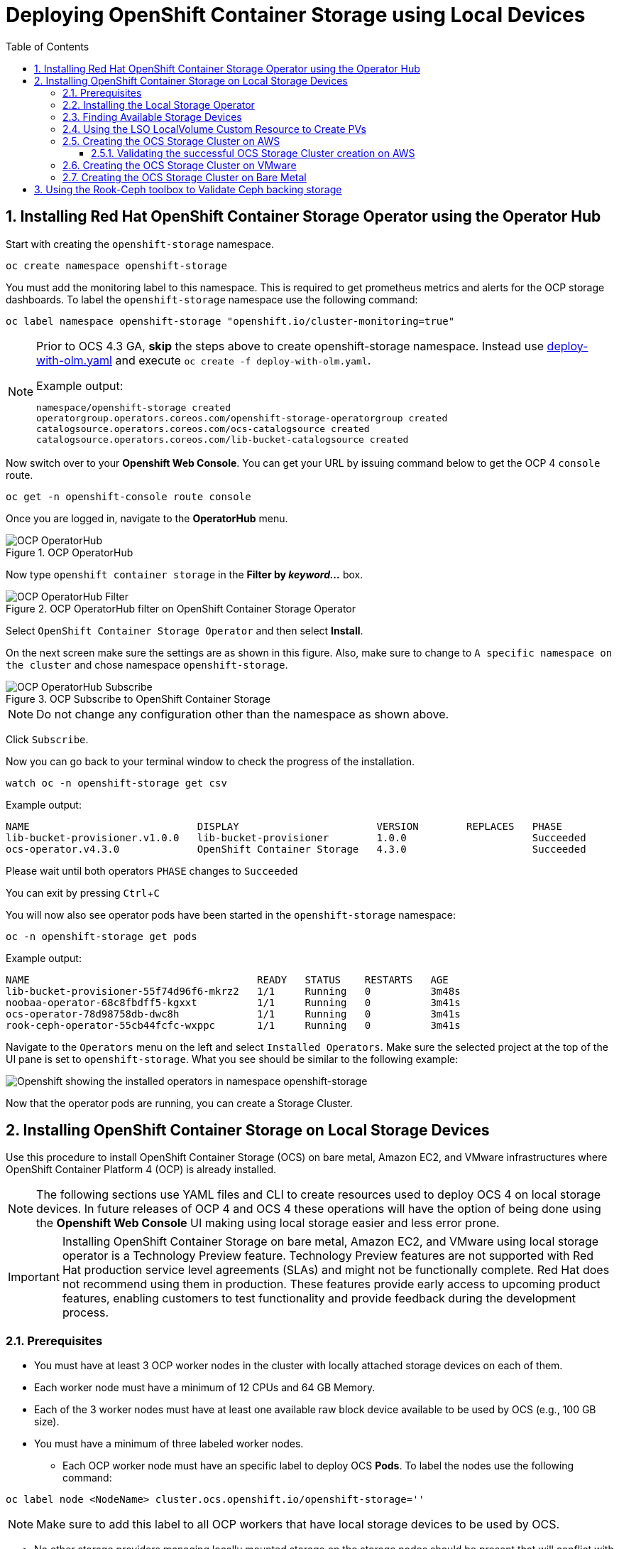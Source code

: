 = Deploying OpenShift Container Storage using Local Devices
:toc: right
:toclevels: 3
:icons: font
:source-highlighter: pygments
:source-language: shell
:numbered:
:imagesdir: ../docs/imgs/
// Activate experimental attribute for Keyboard Shortcut keys
:experimental:

== Installing Red Hat OpenShift Container Storage Operator using the Operator Hub

Start with creating the `openshift-storage` namespace.

[source,role="execute"]
----
oc create namespace openshift-storage
----

You must add the monitoring label to this namespace. This is required to get prometheus metrics and alerts for the OCP storage dashboards. To label the `openshift-storage` namespace use the following command:

[source,role="execute"]
----
oc label namespace openshift-storage "openshift.io/cluster-monitoring=true"
----

[NOTE]
====
Prior to OCS 4.3 GA, *skip* the steps above to create openshift-storage namespace. Instead use https://raw.githubusercontent.com/red-hat-storage/ocs-training/ocs-telus/ocp4ocs4/deploy-with-olm.yaml[deploy-with-olm.yaml] and execute `oc create -f deploy-with-olm.yaml`.

.Example output:
----
namespace/openshift-storage created
operatorgroup.operators.coreos.com/openshift-storage-operatorgroup created
catalogsource.operators.coreos.com/ocs-catalogsource created
catalogsource.operators.coreos.com/lib-bucket-catalogsource created
----
====

Now switch over to your *Openshift Web Console*. You can get your URL by issuing command below to get the OCP 4 `console` route.

[source,role="execute"]
----
oc get -n openshift-console route console
----

Once you are logged in, navigate to the *OperatorHub* menu.

.OCP OperatorHub
image::OCS-OCP-OperatorHub.png[OCP OperatorHub]

Now type `openshift container storage` in the *Filter by _keyword..._* box.

.OCP OperatorHub filter on OpenShift Container Storage Operator
image::OCS4-OCP-OperatorHub-Filter.png[OCP OperatorHub Filter]

Select `OpenShift Container Storage Operator` and then select *Install*.

On the next screen make sure the settings are as shown in this figure. Also, make sure to change to `A specific namespace on the cluster` and chose namespace `openshift-storage`.

.OCP Subscribe to OpenShift Container Storage
image::OCS4-OCP-OperatorHub-Subscribe.png[OCP OperatorHub Subscribe]

NOTE: Do not change any configuration other than the namespace as shown above.

Click `Subscribe`.

Now you can go back to your terminal window to check the progress of the installation.

[source,role="execute"]
----
watch oc -n openshift-storage get csv
----
.Example output:
----
NAME                            DISPLAY                       VERSION        REPLACES   PHASE
lib-bucket-provisioner.v1.0.0   lib-bucket-provisioner        1.0.0                     Succeeded
ocs-operator.v4.3.0             OpenShift Container Storage   4.3.0                     Succeeded
----
.Please wait until both operators `PHASE` changes to `Succeeded`

You can exit by pressing kbd:[Ctrl+C]

You will now also see operator pods have been started in the `openshift-storage` namespace:

[source,role="execute"]
----
oc -n openshift-storage get pods
----
.Example output:
----
NAME                                      READY   STATUS    RESTARTS   AGE
lib-bucket-provisioner-55f74d96f6-mkrz2   1/1     Running   0          3m48s
noobaa-operator-68c8fbdff5-kgxxt          1/1     Running   0          3m41s
ocs-operator-78d98758db-dwc8h             1/1     Running   0          3m41s
rook-ceph-operator-55cb44fcfc-wxppc       1/1     Running   0          3m41s
----

Navigate to the `Operators` menu on the left and select `Installed Operators`. Make sure the selected project at the top of the UI pane is set to `openshift-storage`. What you see should be similar to the following example:

image::OCP4-installed-operators.png[Openshift showing the installed operators in namespace openshift-storage]

Now that the operator pods are running, you can create a Storage Cluster.

== Installing OpenShift Container Storage on Local Storage Devices

Use this procedure to install OpenShift Container Storage (OCS) on bare metal, Amazon EC2, and VMware infrastructures where OpenShift Container Platform 4 (OCP) is already installed.

[NOTE]
====
The following sections use YAML files and CLI to create resources used to deploy OCS 4 on local storage devices. In future releases of OCP 4 and OCS 4 these operations will have the option of being done using the *Openshift Web Console* UI making using local storage easier and less error prone.
====

[IMPORTANT]
====
Installing OpenShift Container Storage on bare metal, Amazon EC2, and VMware using local storage operator is a Technology Preview feature. Technology Preview features are not supported with Red Hat production service level agreements (SLAs) and might not be functionally complete. Red Hat does not recommend using them in production. These features provide early access to upcoming product features, enabling customers to test functionality and provide feedback during the development process.
====

=== Prerequisites

* You must have at least 3 OCP worker nodes in the cluster with locally attached storage devices on each of them.
* Each worker node must have a minimum of 12 CPUs and 64 GB Memory.
* Each of the 3 worker nodes must have at least one available raw block device available to be used by OCS (e.g., 100 GB size).
* You must have a minimum of three labeled worker nodes.

** Each OCP worker node must have an specific label to deploy OCS *Pods*. To label the nodes use the following command:

[source,role="execute"]
----
oc label node <NodeName> cluster.ocs.openshift.io/openshift-storage=''
----

NOTE: Make sure to add this label to all OCP workers that have local storage devices to be used by OCS.

* No other storage providers managing locally mounted storage on the storage nodes should be present that will conflict with the Local Storage Operator (LSO).

=== Installing the Local Storage Operator

Start with creating the `local-storage` namespace.

[source,role="execute"]
----
oc new-project local-storage
----

Now switch over to your *Openshift Web Console* and select *OperatorHub*. Type `local storage` in the *Filter by _keyword..._* box.

image::OCP4-LSO-filter.png[OperatorHub LSO Operator filter]

Select `Local Storage Operator` and then select *Install*.

On the next screen make sure the settings are as shown in this figure. Also, make sure to change to `A specific namespace on the cluster` and chose namespace `local-storage`.

.OCP Subscribe to Local Storage Operator
image::OCS4-OCP-OperatorHub-LSO-Subscribe.png[OCP OperatorHub Subscribe]

NOTE: Do not change any configuration other than the namespace as shown above.

Click `Subscribe`.

Now you can go back to your terminal window to check the progress of the installation.

[source,role="execute"]
----
oc -n local-storage get pods
----
.Example output:
----
NAME                                     READY   STATUS    RESTARTS   AGE
local-storage-operator-765dc5b87-vfh69   1/1     Running   0          23s
----

The Local Storage Operator (LSO) has been successfully installed. Now move on to creating local persistent volumes (PVs) on the storage nodes using LocalVolume Custom Resource (CR) files.

=== Finding Available Storage Devices

Using LSO to create *PVs* can be done for bare metal, Amazon EC2, or VMware storage devices. What you must know is the exact device name on each of the 3 or more OCP worker nodes you labeled with OCS label `cluster.ocs.openshift.io/openshift-storage=''`. The method to do this is to logon to each node and verify the device names as well, the size of each device, and that the device is available.

First verify the names of the worker nodes with the OCS label:

[source,role="execute"]
----
oc get nodes -l cluster.ocs.openshift.io/openshift-storage=
----
.Example output:
----
NAME                                         STATUS   ROLES    AGE     VERSION
ip-10-0-135-71.us-east-2.compute.internal    Ready    worker   6h45m   v1.16.2
ip-10-0-145-125.us-east-2.compute.internal   Ready    worker   6h45m   v1.16.2
ip-10-0-160-91.us-east-2.compute.internal    Ready    worker   6h45m   v1.16.2
----

Now that you have the worker nodes that have the OCS label you can logon to each node (or a single node if they are all the same) and verify the device name for each available raw block device.

[source,role="execute"]
----
oc debug node/<NodeName>
----

.Example output:
----
oc debug node/ip-10-0-135-71.us-east-2.compute.internal
Starting pod/ip-10-0-135-71us-east-2computeinternal-debug ...
To use host binaries, run `chroot /host`
Pod IP: 10.0.135.71
If you don't see a command prompt, try pressing enter.
sh-4.2# chroot /host
sh-4.4# lsblk
NAME                         MAJ:MIN RM   SIZE RO TYPE MOUNTPOINT
xvda                         202:0    0   120G  0 disk
|-xvda1                      202:1    0   384M  0 part /boot
|-xvda2                      202:2    0   127M  0 part /boot/efi
|-xvda3                      202:3    0     1M  0 part
`-xvda4                      202:4    0 119.5G  0 part
  `-coreos-luks-root-nocrypt 253:0    0 119.5G  0 dm   /sysroot
nvme0n1                      259:0    0   1.7T  0 disk
nvme1n1                      259:1    0   1.7T  0 disk
----

In this case the EC2 instance type is i3.4xlarge so we know all 3 worker nodes are the same. As shown above the results of 'lsblk' shows the last 2 devices, `nvme0n1` and `nvme1n1` are available with a size of 1.7 TB each. Next step is to create new *PVs* using these devices.

=== Using the LSO LocalVolume Custom Resource to Create PVs

The next step is to create the LSO LocalVolume CR which in turn will create *PVs* and a new *StorageClass* for creating Ceph storage.

[source,yaml]
.LocalVolume CR local-storage-block.yaml using OCS label as Node Selector:
----
apiVersion: local.storage.openshift.io/v1
kind: LocalVolume
metadata:
  name: local-block
  namespace: local-storage
spec:
  nodeSelector:
    nodeSelectorTerms:
    - matchExpressions:
        - key: cluster.ocs.openshift.io/openshift-storage
          operator: In
          values:
          - ""
  storageClassDevices:
    - storageClassName: localblock
      volumeMode: Block
      devicePaths:
        - /dev/nvme0n1             # <-- modify this line
        - /dev/nvme1n1             # <-- modify this line
----

Create this LocalVolume CR using the following command:

[source,role="execute"]
----
oc create -f local-storage-block.yaml
----
.Example output:
----
localvolume.local.storage.openshift.io/local-block created
----

Now that the CR is created let's see the results.

[source,role="execute"]
----
oc -n local-storage get pods
----
.Example output:
----
NAME                                     READY   STATUS    RESTARTS   AGE
local-block-local-diskmaker-kkp7j        1/1     Running   0          5m1s
local-block-local-diskmaker-nqcgl        1/1     Running   0          5m1s
local-block-local-diskmaker-szd72        1/1     Running   0          5m1s
local-block-local-provisioner-bsztg      1/1     Running   0          5m1s
local-block-local-provisioner-g9zgf      1/1     Running   0          5m1s
local-block-local-provisioner-gzktp      1/1     Running   0          5m1s
local-storage-operator-765dc5b87-vfh69   1/1     Running   0          53m
----

There should now be a new *PV* for each of the local storage devices on the 3 worker nodes. Remember when we checked above there were 2 available storage devices per worker node and the size for each was 1.7 TB.

[source,role="execute"]
----
oc get pv
----
.Example output:
----
NAME                CAPACITY   ACCESS MODES   RECLAIM POLICY   STATUS      CLAIM   STORAGECLASS   REASON   AGE
local-pv-40bd1474   1769Gi     RWO            Delete           Available           localblock              5m53s
local-pv-53994ff9   1769Gi     RWO            Delete           Available           localblock              5m53s
local-pv-66631f85   1769Gi     RWO            Delete           Available           localblock              5m52s
local-pv-c56e9c     1769Gi     RWO            Delete           Available           localblock              5m53s
local-pv-c63a7061   1769Gi     RWO            Delete           Available           localblock              5m53s
local-pv-d2a3dcde   1769Gi     RWO            Delete           Available           localblock              5m52s
----

And finally we should have an additional *StorageClass* as a result of creating this LocalVolume CR. This *StorageClass* will be used when creating *PVCs* in the next step of creating a *StorageCluster*.

[source,role="execute"]
----
oc get sc
----
.Example output:
----
NAME            PROVISIONER                    AGE
gp2 (default)   kubernetes.io/aws-ebs          7h14m
localblock      kubernetes.io/no-provisioner   7m46s
----

The next sections will detail how to create and validate the OCS *StorageCluster* using Amazon EC2, VMware, and bare metal local storage devices.

=== Creating the OCS Storage Cluster on AWS

For Amazon EC2 instance that have local storage devices (e.g., i3.4xlarge) we need to create a *StorageCluster* Custom Resource (CR) that will use the `localblock` *StorageClass* and 3 of the 6 *PVs* created in the previous section.

[source,yaml]
.StorageCluster CR ocs-cluster-service.yaml using `gp2` and `localblock` storageclasses:
----
apiVersion: ocs.openshift.io/v1
kind: StorageCluster
metadata:
  name: ocs-storagecluster
  namespace: openshift-storage
spec:
  manageNodes: false
  monPVCTemplate:
    spec:
      accessModes:
      - ReadWriteOnce
      resources:
        requests:
          storage: 10Gi
      storageClassName: gp2
      volumeMode: Filesystem
  storageDeviceSets:
  - count: 1
    dataPVCTemplate:
      spec:
        accessModes:
        - ReadWriteOnce
        resources:
          requests:
            storage: 1
        storageClassName: localblock
        volumeMode: Block
    name: ocs-deviceset
    placement: {}
    portable: false
    replica: 3
    resources: {}
----

[IMPORTANT]
====
The `storage` size for *storageDeviceSets* must be less than or equal to the size of the raw block devices. Setting the value to `1` will guarantee that this requirement is met.
====

Create this StorageCluster CR using the following command:

[source,role="execute"]
----
oc create -f https://raw.githubusercontent.com/red-hat-storage/ocs-training/master/ocp4ocs4/yamls/cluster-service-AWS.yaml
----
.Example output:
----
storagecluster.ocs.openshift.io/ocs-storagecluster created
----

==== Validating the successful OCS Storage Cluster creation on AWS

Once the *StorageCluster* is created OCS pods will start showing up in the `openshift-storage` namespace. For the deployment to completely finish could take up to 10 minutes so be patient. Below you will find examples of a successful deployment of the OCS *Pods* and *PVCs*.

[source,role="execute"]
----
oc -n openshift-storage get pods
----
.Example output:
----
NAME                                                                  READY   STATUS      RESTARTS   AGE
pod/csi-cephfsplugin-kzfrx                                            3/3     Running     0          7m49s
pod/csi-cephfsplugin-provisioner-67777bbbc9-j28s9                     5/5     Running     0          7m49s
pod/csi-cephfsplugin-provisioner-67777bbbc9-nrghg                     5/5     Running     0          7m49s
pod/csi-cephfsplugin-vm4qw                                            3/3     Running     0          7m49s
pod/csi-cephfsplugin-xzqc6                                            3/3     Running     0          7m49s
pod/csi-rbdplugin-9jvmd                                               3/3     Running     0          7m50s
pod/csi-rbdplugin-bzpb2                                               3/3     Running     0          7m50s
pod/csi-rbdplugin-provisioner-8569698c9b-hdzgh                        5/5     Running     0          7m49s
pod/csi-rbdplugin-provisioner-8569698c9b-ll9wm                        5/5     Running     0          7m49s
pod/csi-rbdplugin-tf68q                                               3/3     Running     0          7m50s
pod/lib-bucket-provisioner-55f74d96f6-mkrz2                           1/1     Running     0          162m
pod/noobaa-core-0                                                     1/1     Running     0          3m37s
pod/noobaa-db-0                                                       1/1     Running     0          3m37s
pod/noobaa-endpoint-679dfc8669-2cxt5                                  1/1     Running     0          2m12s
pod/noobaa-operator-68c8fbdff5-kgxxt                                  1/1     Running     0          162m
pod/ocs-operator-78d98758db-dwc8h                                     1/1     Running     0          162m
pod/rook-ceph-crashcollector-ip-10-0-135-71-7f4647b5f5-cp4nt          1/1     Running     0          4m35s
pod/rook-ceph-crashcollector-ip-10-0-145-125-f765fc64b-tnlrp          1/1     Running     0          5m42s
pod/rook-ceph-crashcollector-ip-10-0-160-91-5fb874cd6c-4bqvl          1/1     Running     0          6m29s
pod/rook-ceph-drain-canary-86f0e65050c75c523a149de3c6c7b27c-85f4255   1/1     Running     0          3m41s
pod/rook-ceph-drain-canary-a643022da9a50239ad6fc41164ccb7c4-7cnjt4n   1/1     Running     0          3m42s
pod/rook-ceph-drain-canary-e290c9c7dc116eb65fcb3ad57067aa65-54mgcfs   1/1     Running     0          3m38s
pod/rook-ceph-mds-ocs-storagecluster-cephfilesystem-a-7d7d5b5fxqdbs   1/1     Running     0          3m24s
pod/rook-ceph-mds-ocs-storagecluster-cephfilesystem-b-6899b5b6znmtx   1/1     Running     0          3m23s
pod/rook-ceph-mgr-a-544b89b5c6-l6s2l                                  1/1     Running     0          4m14s
pod/rook-ceph-mon-a-b74c86ddf-dq25t                                   1/1     Running     0          5m15s
pod/rook-ceph-mon-b-7cb5446957-kxz4w                                  1/1     Running     0          4m51s
pod/rook-ceph-mon-c-56d689c77c-gb5n9                                  1/1     Running     0          4m35s
pod/rook-ceph-operator-55cb44fcfc-wxppc                               1/1     Running     0          162m
pod/rook-ceph-osd-0-74b8654667-kccs8                                  1/1     Running     0          3m42s
pod/rook-ceph-osd-1-7cc9444867-wzvmh                                  1/1     Running     0          3m41s
pod/rook-ceph-osd-2-5b5c4dcd57-tr5ck                                  1/1     Running     0          3m38s
pod/rook-ceph-osd-prepare-ocs-deviceset-0-0-dq89h-pzh4d               0/1     Completed   0          3m55s
pod/rook-ceph-osd-prepare-ocs-deviceset-1-0-wnbrp-7ls8b               0/1     Completed   0          3m55s
pod/rook-ceph-osd-prepare-ocs-deviceset-2-0-xst6j-mjpv7               0/1     Completed   0          3m55s
----

[source,role="execute"]
----
oc -n openshift-storage get pvc
----
.Example output:
----
NAME                                            STATUS   VOLUME                                     CAPACITY   ACCESS MODES   STORAGECLASS                  AGE
persistentvolumeclaim/db-noobaa-db-0            Bound    pvc-99634049-ee21-490d-9fa7-927bbf3c87bc   50Gi       RWO            ocs-storagecluster-ceph-rbd   4m16s
persistentvolumeclaim/ocs-deviceset-0-0-dq89h   Bound    local-pv-40bd1474                          1769Gi     RWO            localblock                    4m35s
persistentvolumeclaim/ocs-deviceset-1-0-wnbrp   Bound    local-pv-66631f85                          1769Gi     RWO            localblock                    4m35s
persistentvolumeclaim/ocs-deviceset-2-0-xst6j   Bound    local-pv-c56e9c                            1769Gi     RWO            localblock                    4m35s
persistentvolumeclaim/rook-ceph-mon-a           Bound    pvc-0cc612ce-22ff-4f3c-bc0d-147e88d45df3   10Gi       RWO            gp2                           7m55s
persistentvolumeclaim/rook-ceph-mon-b           Bound    pvc-7c0187c1-1000-4d3b-8b31-d17235328082   10Gi       RWO            gp2                           7m44s
persistentvolumeclaim/rook-ceph-mon-c           Bound    pvc-e30645cd-1733-46c5-b0bf-566bdd0d2ab8   10Gi       RWO            gp2                           7m34s
----

If we now look again at the *PVs* we will see 3 are still available to be used for an *Add Capacity* activity in the future if more storage is needed for the *StorageCluster*

[source,role="execute"]
----
oc get pv | grep localblock
----
.Example output:
----
local-pv-40bd1474                          1769Gi     RWO            Delete           Bound       openshift-storage/ocs-deviceset-0-0-dq89h   localblock                             46m
local-pv-53994ff9                          1769Gi     RWO            Delete           Available                                               localblock                             46m
local-pv-66631f85                          1769Gi     RWO            Delete           Bound       openshift-storage/ocs-deviceset-1-0-wnbrp   localblock                             46m
local-pv-c56e9c                            1769Gi     RWO            Delete           Bound       openshift-storage/ocs-deviceset-2-0-xst6j   localblock                             46m
local-pv-c63a7061                          1769Gi     RWO            Delete           Available                                               localblock                             46m
local-pv-d2a3dcde                          1769Gi     RWO            Delete           Available                                               localblock                             46m
----

You can check the status of the storage cluster with the following:

[source,role="execute"]
----
oc get storagecluster -n openshift-storage
----
.Example output:
----
NAME                 AGE   PHASE   CREATED AT             VERSION
ocs-storagecluster   14m   Ready   2020-03-11T22:52:04Z   4.3.0
----

If it says `Ready` you can continue on to using OCS storage for applications.

=== Creating the OCS Storage Cluster on VMware

The process for using local storage devices for OCP on VMware environments is very similar but has some differences. The first is the types of local storage that is supported for VMware. The 3 types are the following:

* VMDK
* Raw Device Mapping (RDM)
* VMDirectPath

In order to use local storage devices on VMware you must have a minimum of 3 worker nodes with the `same` storage type attached to each node.

For AWS the OCS Monitor storage was created using the gp2 *StorageClass* so there was no need to create and additional *StorageClass* for `Filesystem` volume mode. For VMware we do want to create another *StorageClass* as well as update the LocalVolume CR shown in the AWS section to use the correct device names.

In order to create the `Filesystem` LocalVolume CR you need to first create and attach a 10 GB VMDK to each of the OCP worker nodes with the OCS label and the storage devices that will be used for your OCS *StorageCluster*.

Once this has been done you can use a similar method as done for AWS by logging on to the OCP worker nodes with the OCS label (see <<Prerequisites>>) and issuing a `lsblk`. By inspecting the results of this command you will know which devices are available and what the size of each device is (e.g., /dev/sdb and size is 10 GB and /dev/sdc is 100 GB). See <<Finding Available Storage Devices>> for more details.

This is an example for the LocalVolume CR for case where the 10 GB VMDK created and attached to each worker and has the device name of /dev/sdb.

[source,yaml]
.LocalVolume CR local-storage-file.yaml using OCS label as Node Selector:
----
apiVersion: local.storage.openshift.io/v1
kind: LocalVolume
metadata:
  name: local-file
  namespace: local-storage
spec:
  nodeSelector:
    nodeSelectorTerms:
    - matchExpressions:
        - key: cluster.ocs.openshift.io/openshift-storage
          operator: In
          values:
          - ""
  storageClassDevices:
    - storageClassName: localfile
      volumeMode: Filesystem
      devicePaths:
        - /dev/sdb             # <-- modify this line
----

[NOTE]
====
If your OCP deployment has the `thin` *StorageClass* available for creating and attaching VMDKs to OCP nodes this can be used in place of `localfile`. You do not need then to create the `localfile` *StorageClass* using the LocalVolume CR with Filesystem volume mode shown above.
====

Create this LocalVolume CR for Filesystem *PVs* using the following command:

[source,role="execute"]
----
oc create -f local-storage-file.yaml
----

Check for the new `localfile` *StorageClass*.

[source,role="execute"]
----
oc get sc | grep localfile
----
.Example output:
----
NAME            PROVISIONER                    AGE
localfile      kubernetes.io/no-provisioner    7m46s
----

Now create the LocalVolume CR for Block *PVs*.

[source,yaml]
.LocalVolume CR local-storage-block.yaml using OCS label as Node Selector:
----
apiVersion: local.storage.openshift.io/v1
kind: LocalVolume
metadata:
  name: local-block
  namespace: local-storage
spec:
  nodeSelector:
    nodeSelectorTerms:
    - matchExpressions:
        - key: cluster.ocs.openshift.io/openshift-storage
          operator: In
          values:
          - ""
  storageClassDevices:
    - storageClassName: localblock
      volumeMode: Block
      devicePaths:
        - /dev/sdc             # <-- modify this line
----

Create this LocalVolume CR for Block *PVs* using the following command:

[source,role="execute"]
----
oc create -f local-storage-block.yaml
----

Check for the new `localblock` *StorageClass*.

[source,role="execute"]
----
oc get sc | grep localblock
----
.Example output:
----
NAME            PROVISIONER                     AGE
localblock      kubernetes.io/no-provisioner    8m38s
----

Reference <<Using the LSO LocalVolume Custom Resource to Create PVs>> for more commands to validate the creation of `local-storage` *Pods* and *PVs* associated to each local storage device listed under `devicePaths` in the LocalVolume CR(s).

The last step for using local storage on VMware is to create the *StorageCluster*. This is again very similar to how it was done for AWS but with a few changes.

[source,yaml]
.StorageCluster CR ocs-cluster-service.yaml using `localfile` and `localblock` storageclasses:
----
apiVersion: ocs.openshift.io/v1
kind: StorageCluster
metadata:
  name: ocs-storagecluster
  namespace: openshift-storage
spec:
  manageNodes: false
  monPVCTemplate:
    spec:
      accessModes:
      - ReadWriteOnce
      resources:
        requests:
          storage: 1
      storageClassName: localfile
      volumeMode: Filesystem
  storageDeviceSets:
  - count: 1
    dataPVCTemplate:
      spec:
        accessModes:
        - ReadWriteOnce
        resources:
          requests:
            storage: 1
        storageClassName: localblock
        volumeMode: Block
    name: ocs-deviceset
    placement: {}
    portable: false
    replica: 3
    resources: {}
----

[IMPORTANT]
====
The `storage` size for *monPVCTemplate:* and *storageDeviceSets* must be less than or equal to the size of the raw block devices. Setting the value to `1` for both will guarantee that this requirement is met.
====

[NOTE]
====
The `thin` *StorageClass* can be used for creating Monitor storage instead of `localfile` if available.
====

Create this StorageCluster CR using the following command:

[source,role="execute"]
----
oc create -f https://raw.githubusercontent.com/red-hat-storage/ocs-training/master/ocp4ocs4/yamls/cluster-service-VMware.yaml
----
.Example output:
----
storagecluster.ocs.openshift.io/ocs-storagecluster created
----

Reference <<Validating the successful OCS Storage Cluster creation on AWS>> for how to validate your *StorageCluster* deployment.

=== Creating the OCS Storage Cluster on Bare Metal

The process for using local storage devices for OCP on bare methal environments is very similar to both AWS and VMware environments with some differences.

In order to use local storage devices on bare metal servers you must have a minimum of 3 worker nodes. Each of the machines must have at least one raw block device and the `same` storage type attached to each node (.e.g., 2TB NVMe Hard Drive).

To identify the storage devices on each node use the same method as the one used for AWS and VMWare environments by logging on to each OCS worker node and issuing a lsblk command. By inspecting the results of this command you will know which devices are available and their size. See <<Finding Available Storage Devices>> for more details.

For Monitor storage, a Filesystem *StorageClass* does not need to be created as it was for VMware. In the StorageCluster CR use *monDataDirHostPath* and set its value to /var/lib/rook for Monitor storage.

[NOTE]
====
You can also configure a raw block device with a Filesystem mode for Monitor Storage as demonstrated in the VMWare section. The downside of this method is that the Monitors have a minimum requirement of only 10 GB while local storage devices will always be larger. This will result in wasting the local storage space.
====

First step is to create the LocalVolume CR for Block *PVs*.

[source,yaml]
.LocalVolume CR local-storage-block.yaml using OCS label as Node Selector:
----
apiVersion: local.storage.openshift.io/v1
kind: LocalVolume
metadata:
  name: local-block
  namespace: local-storage
spec:
  nodeSelector:
    nodeSelectorTerms:
    - matchExpressions:
        - key: cluster.ocs.openshift.io/openshift-storage
          operator: In
          values:
          - ""
  storageClassDevices:
    - storageClassName: localblock
      volumeMode: Block
      devicePaths:
        - /dev/sdb             # <-- modify this line
        - /dev/sdc             # <-- modify this line
        - /dev/sdd             # <-- modify this line
        - /dev/sde             # <-- modify this line
----

Create this LocalVolume CR for Block *PVs* using the following command:

[source,role="execute"]
----
oc create -f local-storage-file.yaml
----

Check for the new `localblock` *StorageClass*.

[source,role="execute"]
----
oc get sc | grep localblock
----
.Example output:
----
NAME            PROVISIONER                     AGE
localblock      kubernetes.io/no-provisioner    10m20s
----

Reference <<Using the LSO LocalVolume Custom Resource to Create PVs>> for more commands to validate creation of `local-storage` *Pods* and *PVs* created from storage devices listed under `devicePaths` in the LocalVolume CR.

The last step for using local storage on bare metal servers is to create the *StorageCluster*. This is again very similar to how it was done for AWS and VMware but with a few changes.

[source,yaml]
.StorageCluster CR ocs-cluster-service.yaml using `monDataDirHostPath` and `localblock` storageclass:
----
apiVersion: ocs.openshift.io/v1
kind: StorageCluster
metadata:
  name: ocs-storagecluster
  namespace: openshift-storage
spec:
  manageNodes: false
  resources: # Default resources for MDS and noobaa pods
    mds:
      limits:
        cpu: 3
        memory: 8Gi
      requests:
        cpu: 3
        memory: 8Gi
    noobaa-core:
      limits:
        cpu: 2
        memory: 4Gi
      requests:
        cpu: 2
        memory: 4Gi
    noobaa-db:
      limits:
        cpu: 2
        memory: 4Gi
      requests:
        cpu: 2
        memory: 4Gi
  monDataDirHostPath: /var/lib/rook
  storageDeviceSets:
  - count: 1
    dataPVCTemplate:
      spec:
        accessModes:
        - ReadWriteOnce
        resources:
          requests:
            storage: 1
        storageClassName: localblock
        volumeMode: Block
    name: ocs-deviceset
    placement: {}
    portable: false
    replica: 3
    resources: # Default resources for OSD pods
      limits:
        cpu: 2
        memory: 8Gi
      requests:
        cpu: 1
        memory: 4Gi
----

[IMPORTANT]
====
The `storage` size for *storageDeviceSets* must be less than or equal to the size of the raw block devices. Setting the value to `1` for both will guarantee that this requirement is met.
====

Create this StorageCluster CR using the following command:

[source,role="execute"]
----
oc create -f https://raw.githubusercontent.com/red-hat-storage/ocs-training/master/ocp4ocs4/yamls/cluster-service-metal.yaml
----
.Example output:
----
storagecluster.ocs.openshift.io/ocs-storagecluster created
----

Reference <<Validating the successful OCS Storage Cluster creation on AWS>> for how to validate your *StorageCluster* deployment.

== Using the Rook-Ceph toolbox to Validate Ceph backing storage

Starting with OpenShift Container Storage 4.3 the deployment of a *toolbox* can be created by modifying the *CustomResource* `OCSInitialization`.

You can either patch the `OCSInitialization ocsinit` using the following command line:

[source,role="execute"]
----
oc patch OCSInitialization ocsinit -n openshift-storage --type json --patch  '[{ "op": "replace", "path": "/spec/enableCephTools", "value": true }]'
----

Or you can edit the `OCSInitialization ocsinit` to toggle the `enableCephTools` parameter to *true* using the following command line:

[source,role="execute"]
----
oc edit OCSInitialization ocsinit
----

The `spec` item must be set to the following value:

[source,role="execute"]
----
spec:
  enableCephTools: true
----

[IMPORTANT]
====
Toggling the value from `true` to `false` will terminate any running *toolbox* pod immediately.
====

After the `rook-ceph-tools` *Pod* is `Running` you can access the toolbox like this:

[source,role="execute"]
----
TOOLS_POD=$(oc get pods -n openshift-storage -l app=rook-ceph-tools -o name)
oc rsh -n openshift-storage $TOOLS_POD
----

Once inside the toolbox, try out the following Ceph commands to see the status of Ceph, the total number of OSDs (example below shows six after expanding storage), and the total amount of storage available in the cluster.

[source,role="execute"]
----
ceph status
----

[source,role="execute"]
----
ceph osd status
----

[source,role="execute"]
----
ceph osd tree
----

.Example output:
[source]
----
sh-4.2# ceph status
  cluster:
    id:     fb084de5-e7c8-47f4-9c45-e57953fc44fd
    health: HEALTH_OK

  services:
    mon: 3 daemons, quorum a,b,c (age 23m)
    mgr: a(active, since 42m)
    mds: ocs-storagecluster-cephfilesystem:1 {0=ocs-storagecluster-cephfilesystem-b=up:active} 1 up:standby-replay
    osd: 6 osds: 6 up (since 22m), 6 in (since 22m)

  data:
    pools:   3 pools, 136 pgs
    objects: 95 objects, 94 MiB
    usage:   6.1 GiB used, 10 TiB / 10 TiB avail
    pgs:     136 active+clean

  io:
    client:   853 B/s rd, 25 KiB/s wr, 1 op/s rd, 3 op/s wr
----

You can exit the toolbox by either pressing kbd:[Ctrl+D] or by executing

[source,role="execute"]
----
exit
----







